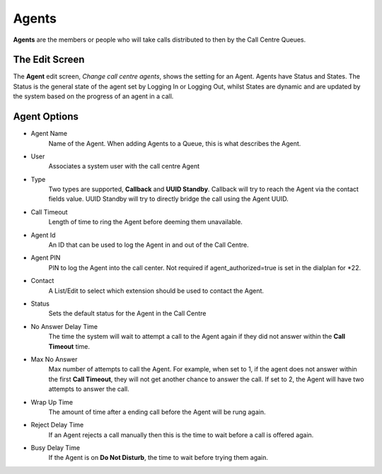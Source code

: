 Agents
========

**Agents** are the members or people who will take calls distributed to then by the
Call Centre Queues.

.. image:: ../../_static/images/admin/callcentres/agents_list.jpg
        :scale: 85%


The Edit Screen
-----------------

The **Agent** edit screen, *Change call centre agents*, shows the setting for an Agent.
Agents have Status and States. The Status is the general state of the agent
set by Logging In or Logging Out, whilst States are dynamic and are updated by the system
based on the progress of an agent in a call.

.. image:: ../../_static/images/admin/callcentres/agent_edit.jpg
        :scale: 85%


Agent Options
---------------

*  Agent Name
    Name of the Agent. When adding Agents to a Queue, this is what describes the Agent.
*  User
    Associates a system user with the call centre Agent
*  Type
    Two types are supported, **Callback** and **UUID Standby**. Callback will try to reach the Agent via the contact fields value. UUID Standby will try to directly bridge the call using the Agent UUID.
*  Call Timeout
    Length of time to ring the Agent before deeming them unavailable.
*  Agent Id
    An ID that can be used to log the Agent in and out of the Call Centre.
*  Agent PIN
    PIN to log the Agent into the call center.  Not required if agent_authorized=true is set in the dialplan for \*22.
*  Contact
    A List/Edit to select which extension should be used to contact the Agent.
*  Status
    Sets the default status for the Agent in the Call Centre
*  No Answer Delay Time
    The time the system will wait to attempt a call to the Agent again if they did not answer within the **Call Timeout** time.
*  Max No Answer
    Max number of attempts to call the Agent. For example, when set to 1, if the agent does not answer within the first **Call Timeout**, they will not get another chance to answer the call. If set to 2, the Agent will have two attempts to answer the call.
*  Wrap Up Time
    The amount of time after a ending call before the Agent will be rung again.
*  Reject Delay Time
    If an Agent rejects a call manually then this is the time to wait before a call is offered again.
*  Busy Delay Time
    If the Agent is on **Do Not Disturb**, the time to wait before trying them again.

